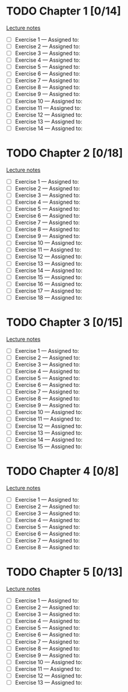 # Change [ ] to [X] when the exercise is finished

* TODO Chapter 1 [0/14]
  
  [[https://www.andrew.cmu.edu/course/80-413-713/notes/chap01.pdf][Lecture notes]]

  + [ ] Exercise 1 — Assigned to: 
  + [ ] Exercise 2 — Assigned to: 
  + [ ] Exercise 3 — Assigned to: 
  + [ ] Exercise 4 — Assigned to: 
  + [ ] Exercise 5 — Assigned to: 
  + [ ] Exercise 6 — Assigned to: 
  + [ ] Exercise 7 — Assigned to: 
  + [ ] Exercise 8 — Assigned to: 
  + [ ] Exercise 9 — Assigned to: 
  + [ ] Exercise 10 — Assigned to: 
  + [ ] Exercise 11 — Assigned to: 
  + [ ] Exercise 12 — Assigned to: 
  + [ ] Exercise 13 — Assigned to: 
  + [ ] Exercise 14 — Assigned to: 

* TODO Chapter 2 [0/18]

  [[https://www.andrew.cmu.edu/course/80-413-713/notes/chap02.pdf][Lecture notes]]

  + [ ] Exercise 1 — Assigned to: 
  + [ ] Exercise 2 — Assigned to: 
  + [ ] Exercise 3 — Assigned to: 
  + [ ] Exercise 4 — Assigned to: 
  + [ ] Exercise 5 — Assigned to: 
  + [ ] Exercise 6 — Assigned to: 
  + [ ] Exercise 7 — Assigned to: 
  + [ ] Exercise 8 — Assigned to: 
  + [ ] Exercise 9 — Assigned to: 
  + [ ] Exercise 10 — Assigned to: 
  + [ ] Exercise 11 — Assigned to: 
  + [ ] Exercise 12 — Assigned to: 
  + [ ] Exercise 13 — Assigned to: 
  + [ ] Exercise 14 — Assigned to: 
  + [ ] Exercise 15 — Assigned to: 
  + [ ] Exercise 16 — Assigned to: 
  + [ ] Exercise 17 — Assigned to: 
  + [ ] Exercise 18 — Assigned to: 
   
* TODO Chapter 3 [0/15]
  
  [[https://www.andrew.cmu.edu/course/80-413-713/notes/chap03.pdf][Lecture notes]]
  
  + [ ] Exercise 1 — Assigned to: 
  + [ ] Exercise 2 — Assigned to: 
  + [ ] Exercise 3 — Assigned to: 
  + [ ] Exercise 4 — Assigned to: 
  + [ ] Exercise 5 — Assigned to: 
  + [ ] Exercise 6 — Assigned to: 
  + [ ] Exercise 7 — Assigned to: 
  + [ ] Exercise 8 — Assigned to: 
  + [ ] Exercise 9 — Assigned to: 
  + [ ] Exercise 10 — Assigned to: 
  + [ ] Exercise 11 — Assigned to: 
  + [ ] Exercise 12 — Assigned to: 
  + [ ] Exercise 13 — Assigned to: 
  + [ ] Exercise 14 — Assigned to: 
  + [ ] Exercise 15 — Assigned to: 
   
* TODO Chapter 4 [0/8]

  [[https://www.andrew.cmu.edu/course/80-413-713/notes/chap04.pdf][Lecture notes]]
  
  + [ ] Exercise 1 — Assigned to: 
  + [ ] Exercise 2 — Assigned to: 
  + [ ] Exercise 3 — Assigned to: 
  + [ ] Exercise 4 — Assigned to: 
  + [ ] Exercise 5 — Assigned to: 
  + [ ] Exercise 6 — Assigned to: 
  + [ ] Exercise 7 — Assigned to: 
  + [ ] Exercise 8 — Assigned to: 

* TODO Chapter 5 [0/13]

  [[https://www.andrew.cmu.edu/course/80-413-713/notes/chap05.pdf][Lecture notes]]
  
  + [ ] Exercise 1 — Assigned to: 
  + [ ] Exercise 2 — Assigned to: 
  + [ ] Exercise 3 — Assigned to: 
  + [ ] Exercise 4 — Assigned to: 
  + [ ] Exercise 5 — Assigned to: 
  + [ ] Exercise 6 — Assigned to: 
  + [ ] Exercise 7 — Assigned to: 
  + [ ] Exercise 8 — Assigned to: 
  + [ ] Exercise 9 — Assigned to: 
  + [ ] Exercise 10 — Assigned to: 
  + [ ] Exercise 11 — Assigned to: 
  + [ ] Exercise 12 — Assigned to: 
  + [ ] Exercise 13 — Assigned to: 
 

